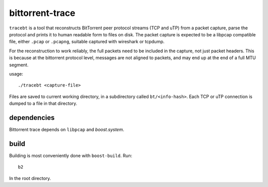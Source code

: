 bittorrent-trace
----------------

``tracebt`` is a tool that reconstructs BitTorrent peer protocol streams (TCP
and uTP) from a packet capture, parse the protocol and prints it to human
readable form to files on disk. The packet capture is expected to be a libpcap
compatible file, either ``.pcap`` or ``.pcapng``, suitable captured with
wireshark or tcpdump.

For the reconstruction to work reliably, the full packets need to be included in
the capture, not just packet headers. This is because at the bittorrent protocol
level, messages are not aligned to packets, and may end up at the end of a full
MTU segment.

usage::

	./tracebt <capture-file>

Files are saved to current working directory, in a subdirectory called ``bt/<info-hash>``.
Each TCP or uTP connection is dumped to a file in that directory.

dependencies
~~~~~~~~~~~~

Bittorrent trace depends on ``libpcap`` and `boost.system`.

build
~~~~~

Building is most conveniently done with ``boost-build``. Run::

	b2

In the root directory.
